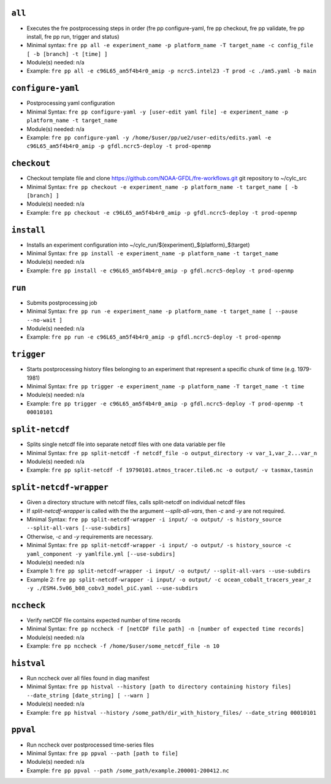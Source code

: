 .. NEEDS UPDATING #TODO



``all``
-------
* Executes the fre postprocessing steps in order (fre pp configure-yaml, fre pp checkout, fre pp validate, fre pp install, fre pp run, trigger and status)
* Minimal syntax: ``fre pp all -e experiment_name -p platform_name -T target_name -c config_file [ -b [branch] -t [time] ]``
* Module(s) needed: n/a
* Example: ``fre pp all -e c96L65_am5f4b4r0_amip -p ncrc5.intel23 -T prod -c ./am5.yaml -b main``

``configure-yaml``
------------------

* Postprocessing yaml configuration
* Minimal Syntax: ``fre pp configure-yaml -y [user-edit yaml file] -e experiment_name -p platform_name -t target_name``
* Module(s) needed: n/a
* Example: ``fre pp configure-yaml -y /home/$user/pp/ue2/user-edits/edits.yaml -e c96L65_am5f4b4r0_amip -p gfdl.ncrc5-deploy -t prod-openmp``


``checkout``
------------

* Checkout template file and clone https://github.com/NOAA-GFDL/fre-workflows.git git repository to ~/cylc_src
* Minimal Syntax: ``fre pp checkout -e experiment_name -p platform_name -t target_name [ -b [branch] ]``
* Module(s) needed: n/a
* Example: ``fre pp checkout -e c96L65_am5f4b4r0_amip -p gfdl.ncrc5-deploy -t prod-openmp``

``install``
-----------

* Installs an experiment configuration into ~/cylc_run/$(experiment)_$(platform)_$(target)
* Minimal Syntax:  ``fre pp install -e experiment_name -p platform_name -t target_name``
* Module(s) needed: n/a
* Example: ``fre pp install -e c96L65_am5f4b4r0_amip -p gfdl.ncrc5-deploy -t prod-openmp``

``run``
-------

* Submits postprocessing job
* Minimal Syntax: ``fre pp run -e experiment_name -p platform_name -t target_name [ --pause --no-wait ]``
* Module(s) needed: n/a
* Example: ``fre pp run -e c96L65_am5f4b4r0_amip -p gfdl.ncrc5-deploy -t prod-openmp``

``trigger``
-----------

* Starts postprocessing history files belonging to an experiment that represent a specific chunk of time (e.g. 1979-1981)
* Minimal Syntax: ``fre pp trigger -e experiment_name -p platform_name -T target_name -t time``
* Module(s) needed: n/a
* Example: ``fre pp trigger -e c96L65_am5f4b4r0_amip -p gfdl.ncrc5-deploy -T prod-openmp -t 00010101``


``split-netcdf``
----------------

* Splits single netcdf file into separate netcdf files with one data variable per file
* Minimal Syntax: ``fre pp split-netcdf -f netcdf_file -o output_directory -v var_1,var_2...var_n``
* Module(s) needed: n/a
* Example: ``fre pp split-netcdf -f 19790101.atmos_tracer.tile6.nc -o output/ -v tasmax,tasmin``

``split-netcdf-wrapper``
------------------------

* Given a directory structure with netcdf files, calls split-netcdf on individual netcdf files
* If `split-netcdf-wrapper` is called with the the argument `--split-all-vars`, then `-c` and `-y` are not required.
* Minimal Syntax: ``fre pp split-netcdf-wrapper -i input/ -o output/ -s history_source --split-all-vars [--use-subdirs]``
* Otherwise, `-c` and `-y` requirements are necessary.
* Minimal Syntax: ``fre pp split-netcdf-wrapper -i input/ -o output/ -s history_source -c yaml_component -y yamlfile.yml [--use-subdirs]``
* Module(s) needed: n/a
* Example 1: ``fre pp split-netcdf-wrapper -i input/ -o output/ --split-all-vars --use-subdirs``
* Example 2: ``fre pp split-netcdf-wrapper -i input/ -o output/ -c ocean_cobalt_tracers_year_z -y ./ESM4.5v06_b08_cobv3_model_piC.yaml --use-subdirs``

``nccheck``
-----------

* Verify netCDF file contains expected number of time records
* Minimal Syntax: ``fre pp nccheck -f [netCDF file path] -n [number of expected time records]``
* Module(s) needed: n/a
* Example: ``fre pp nccheck -f /home/$user/some_netcdf_file -n 10``


``histval``
-----------

* Run nccheck over all files found in diag manifest
* Minimal Syntax: ``fre pp histval --history [path to directory containing history files] --date_string [date_string] [ --warn ]``
* Module(s) needed: n/a
* Example: ``fre pp histval --history /some_path/dir_with_history_files/ --date_string 00010101``


``ppval``
---------

* Run nccheck over postprocessed time-series files
* Minimal Syntax: ``fre pp ppval --path [path to file]``
* Module(s) needed: n/a
* Example: ``fre pp ppval --path /some_path/example.200001-200412.nc``
